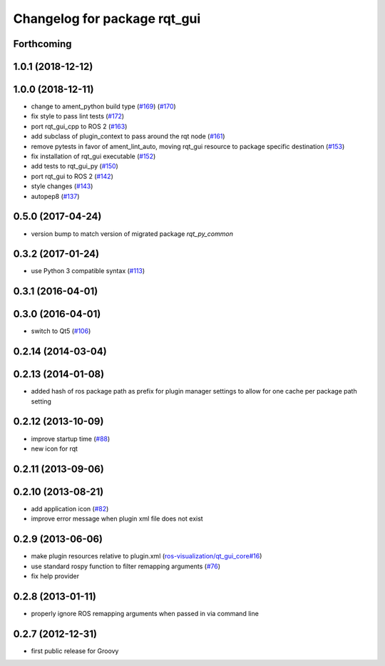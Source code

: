 Changelog for package rqt_gui
^^^^^^^^^^^^^^^^^^^^^^^^^^^^^

Forthcoming
-----------

1.0.1 (2018-12-12)
------------------

1.0.0 (2018-12-11)
------------------
* change to ament_python build type (`#169 <https://github.com/ros-visualization/rqt/issues/169>`_) (`#170 <https://github.com/ros-visualization/rqt/issues/170>`_)
* fix style to pass lint tests (`#172 <https://github.com/ros-visualization/rqt/issues/172>`_)
* port rqt_gui_cpp to ROS 2 (`#163 <https://github.com/ros-visualization/rqt/issues/163>`_)
* add subclass of plugin_context to pass around the rqt node (`#161 <https://github.com/ros-visualization/rqt/issues/161>`_)
* remove pytests in favor of ament_lint_auto, moving rqt_gui resource to package specific destination (`#153 <https://github.com/ros-visualization/rqt/issues/153>`_)
* fix installation of rqt_gui executable (`#152 <https://github.com/ros-visualization/rqt/issues/152>`_)
* add tests to rqt_gui_py (`#150 <https://github.com/ros-visualization/rqt/issues/150>`_)
* port rqt_gui to ROS 2 (`#142 <https://github.com/ros-visualization/rqt/issues/142>`_)
* style changes (`#143 <https://github.com/ros-visualization/rqt/issues/143>`_)
* autopep8 (`#137 <https://github.com/ros-visualization/rqt/issues/137>`_)

0.5.0 (2017-04-24)
------------------
* version bump to match version of migrated package `rqt_py_common`

0.3.2 (2017-01-24)
------------------
* use Python 3 compatible syntax (`#113 <https://github.com/ros-visualization/rqt/pull/113>`_)

0.3.1 (2016-04-01)
------------------

0.3.0 (2016-04-01)
------------------
* switch to Qt5 (`#106 <https://github.com/ros-visualization/rqt/pull/106>`_)

0.2.14 (2014-03-04)
-------------------

0.2.13 (2014-01-08)
-------------------
* added hash of ros package path as prefix for plugin manager settings to allow for one cache per package path setting

0.2.12 (2013-10-09)
-------------------
* improve startup time (`#88 <https://github.com/ros-visualization/rqt/issues/88>`_)
* new icon for rqt

0.2.11 (2013-09-06)
-------------------

0.2.10 (2013-08-21)
-------------------
* add application icon (`#82 <https://github.com/ros-visualization/rqt/issues/82>`_)
* improve error message when plugin xml file does not exist

0.2.9 (2013-06-06)
------------------
* make plugin resources relative to plugin.xml (`ros-visualization/qt_gui_core#16 <https://github.com/ros-visualization/qt_gui_core/issues/16>`_)
* use standard rospy function to filter remapping arguments (`#76 <https://github.com/ros-visualization/rqt/issues/76>`_)
* fix help provider

0.2.8 (2013-01-11)
------------------
* properly ignore ROS remapping arguments when passed in via command line

0.2.7 (2012-12-31)
------------------
* first public release for Groovy
